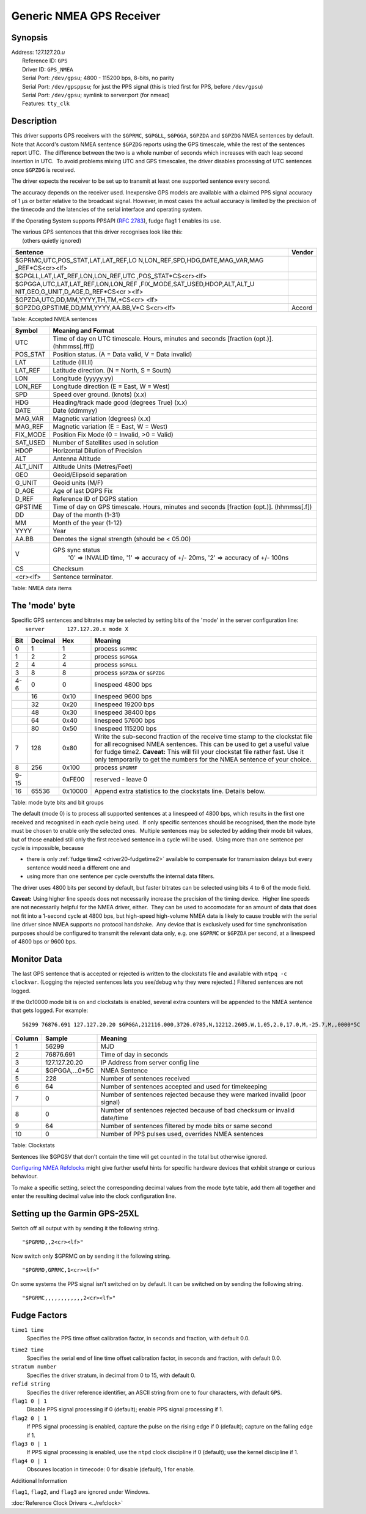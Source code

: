 Generic NMEA GPS Receiver
=========================

Synopsis
--------

| Address: 127.127.20.\ *u*
|  Reference ID: ``GPS``
|  Driver ID: ``GPS_NMEA``
|  Serial Port: ``/dev/gpsu``; 4800 - 115200 bps, 8-bits, no parity
|  Serial Port: ``/dev/gpsppsu``; for just the PPS signal (this is tried
  first for PPS, before ``/dev/gpsu``)
|  Serial Port: ``/dev/gpsu``; symlink to server:port (for nmead)
|  Features: ``tty_clk``

Description
-----------

This driver supports GPS receivers with the ``$GPRMC``, ``$GPGLL``,
``$GPGGA``, ``$GPZDA`` and ``$GPZDG`` NMEA sentences by default.  Note
that Accord's custom NMEA sentence ``$GPZDG`` reports using the GPS
timescale, while the rest of the sentences report UTC.  The difference
between the two is a whole number of seconds which increases with each
leap second insertion in UTC.  To avoid problems mixing UTC and GPS
timescales, the driver disables processing of UTC sentences once
``$GPZDG`` is received.

The driver expects the receiver to be set up to transmit at least one
supported sentence every second.

The accuracy depends on the receiver used. Inexpensive GPS models are
available with a claimed PPS signal accuracy of 1 μs or better relative
to the broadcast signal. However, in most cases the actual accuracy is
limited by the precision of the timecode and the latencies of the serial
interface and operating system.

If the Operating System supports PPSAPI (`RFC
2783 <http://www.ietf.org/rfc/rfc2783.txt>`__), fudge flag1 1 enables
its use.

| The various GPS sentences that this driver recognises look like this:
|  (others quietly ignored)

+--------------------------------------+--------------------------------------+
| Sentence                             | Vendor                               |
+======================================+======================================+
| $GPRMC,UTC,POS\_STAT,LAT,LAT\_REF,LO |                                      |
| N,LON\_REF,SPD,HDG,DATE,MAG\_VAR,MAG |                                      |
| \_REF\*CS<cr><lf>                    |                                      |
+--------------------------------------+--------------------------------------+
| $GPGLL,LAT,LAT\_REF,LON,LON\_REF,UTC |                                      |
| ,POS\_STAT\*CS<cr><lf>               |                                      |
+--------------------------------------+--------------------------------------+
| $GPGGA,UTC,LAT,LAT\_REF,LON,LON\_REF |                                      |
| ,FIX\_MODE,SAT\_USED,HDOP,ALT,ALT\_U |                                      |
| NIT,GEO,G\_UNIT,D\_AGE,D\_REF\*CS<cr |                                      |
| ><lf>                                |                                      |
+--------------------------------------+--------------------------------------+
| $GPZDA,UTC,DD,MM,YYYY,TH,TM,\*CS<cr> |                                      |
| <lf>                                 |                                      |
+--------------------------------------+--------------------------------------+
| $GPZDG,GPSTIME,DD,MM,YYYY,AA.BB,V\*C | Accord                               |
| S<cr><lf>                            |                                      |
+--------------------------------------+--------------------------------------+

Table: Accepted NMEA sentences

+-------------+----------------------------------------------------------------------------------------------+
| Symbol      | Meaning and Format                                                                           |
+=============+==============================================================================================+
| UTC         | Time of day on UTC timescale. Hours, minutes and seconds [fraction (opt.)]. (hhmmss[.fff])   |
+-------------+----------------------------------------------------------------------------------------------+
| POS\_STAT   | Position status. (A = Data valid, V = Data invalid)                                          |
+-------------+----------------------------------------------------------------------------------------------+
| LAT         | Latitude (llll.ll)                                                                           |
+-------------+----------------------------------------------------------------------------------------------+
| LAT\_REF    | Latitude direction. (N = North, S = South)                                                   |
+-------------+----------------------------------------------------------------------------------------------+
| LON         | Longitude (yyyyy.yy)                                                                         |
+-------------+----------------------------------------------------------------------------------------------+
| LON\_REF    | Longitude direction (E = East, W = West)                                                     |
+-------------+----------------------------------------------------------------------------------------------+
| SPD         | Speed over ground. (knots) (x.x)                                                             |
+-------------+----------------------------------------------------------------------------------------------+
| HDG         | Heading/track made good (degrees True) (x.x)                                                 |
+-------------+----------------------------------------------------------------------------------------------+
| DATE        | Date (ddmmyy)                                                                                |
+-------------+----------------------------------------------------------------------------------------------+
| MAG\_VAR    | Magnetic variation (degrees) (x.x)                                                           |
+-------------+----------------------------------------------------------------------------------------------+
| MAG\_REF    | Magnetic variation (E = East, W = West)                                                      |
+-------------+----------------------------------------------------------------------------------------------+
| FIX\_MODE   | Position Fix Mode (0 = Invalid, >0 = Valid)                                                  |
+-------------+----------------------------------------------------------------------------------------------+
| SAT\_USED   | Number of Satellites used in solution                                                        |
+-------------+----------------------------------------------------------------------------------------------+
| HDOP        | Horizontal Dilution of Precision                                                             |
+-------------+----------------------------------------------------------------------------------------------+
| ALT         | Antenna Altitude                                                                             |
+-------------+----------------------------------------------------------------------------------------------+
| ALT\_UNIT   | Altitude Units (Metres/Feet)                                                                 |
+-------------+----------------------------------------------------------------------------------------------+
| GEO         | Geoid/Elipsoid separation                                                                    |
+-------------+----------------------------------------------------------------------------------------------+
| G\_UNIT     | Geoid units (M/F)                                                                            |
+-------------+----------------------------------------------------------------------------------------------+
| D\_AGE      | Age of last DGPS Fix                                                                         |
+-------------+----------------------------------------------------------------------------------------------+
| D\_REF      | Reference ID of DGPS station                                                                 |
+-------------+----------------------------------------------------------------------------------------------+
| GPSTIME     | Time of day on GPS timescale. Hours, minutes and seconds [fraction (opt.)]. (hhmmss[.f])     |
+-------------+----------------------------------------------------------------------------------------------+
| DD          | Day of the month (1-31)                                                                      |
+-------------+----------------------------------------------------------------------------------------------+
| MM          | Month of the year (1-12)                                                                     |
+-------------+----------------------------------------------------------------------------------------------+
| YYYY        | Year                                                                                         |
+-------------+----------------------------------------------------------------------------------------------+
| AA.BB       | Denotes the signal strength (should be < 05.00)                                              |
+-------------+----------------------------------------------------------------------------------------------+
| V           | GPS sync status                                                                              |
|             |     '0' => INVALID time,                                                                     |
|             |     '1' => accuracy of +/- 20ms,                                                             |
|             |     '2' => accuracy of +/- 100ns                                                             |
+-------------+----------------------------------------------------------------------------------------------+
| CS          | Checksum                                                                                     |
+-------------+----------------------------------------------------------------------------------------------+
| <cr><lf>    | Sentence terminator.                                                                         |
+-------------+----------------------------------------------------------------------------------------------+

Table: NMEA data items

The 'mode' byte
---------------

| Specific GPS sentences and bitrates may be selected by setting bits of
  the 'mode' in the server configuration line:
|    ``server       127.127.20.x mode X``

+--------------------+--------------------+--------------------+--------------------+
| Bit                | Decimal            | Hex                | Meaning            |
+====================+====================+====================+====================+
| 0                  | 1                  | 1                  | process ``$GPMRC`` |
+--------------------+--------------------+--------------------+--------------------+
| 1                  | 2                  | 2                  | process ``$GPGGA`` |
+--------------------+--------------------+--------------------+--------------------+
| 2                  | 4                  | 4                  | process ``$GPGLL`` |
+--------------------+--------------------+--------------------+--------------------+
| 3                  | 8                  | 8                  | process ``$GPZDA`` |
|                    |                    |                    | or ``$GPZDG``      |
+--------------------+--------------------+--------------------+--------------------+
| 4-6                | 0                  | 0                  | linespeed 4800 bps |
+--------------------+--------------------+--------------------+--------------------+
|                    | 16                 | 0x10               | linespeed 9600 bps |
+--------------------+--------------------+--------------------+--------------------+
|                    | 32                 | 0x20               | linespeed 19200    |
|                    |                    |                    | bps                |
+--------------------+--------------------+--------------------+--------------------+
|                    | 48                 | 0x30               | linespeed 38400    |
|                    |                    |                    | bps                |
+--------------------+--------------------+--------------------+--------------------+
|                    | 64                 | 0x40               | linespeed 57600    |
|                    |                    |                    | bps                |
+--------------------+--------------------+--------------------+--------------------+
|                    | 80                 | 0x50               | linespeed 115200   |
|                    |                    |                    | bps                |
+--------------------+--------------------+--------------------+--------------------+
| 7                  | 128                | 0x80               | Write the          |
|                    |                    |                    | sub-second         |
|                    |                    |                    | fraction of the    |
|                    |                    |                    | receive time stamp |
|                    |                    |                    | to the clockstat   |
|                    |                    |                    | file for all       |
|                    |                    |                    | recognised NMEA    |
|                    |                    |                    | sentences. This    |
|                    |                    |                    | can be used to get |
|                    |                    |                    | a useful value for |
|                    |                    |                    | fudge time2.       |
|                    |                    |                    | **Caveat:** This   |
|                    |                    |                    | will fill your     |
|                    |                    |                    | clockstat file     |
|                    |                    |                    | rather fast. Use   |
|                    |                    |                    | it only            |
|                    |                    |                    | temporarily to get |
|                    |                    |                    | the numbers for    |
|                    |                    |                    | the NMEA sentence  |
|                    |                    |                    | of your choice.    |
+--------------------+--------------------+--------------------+--------------------+
| 8                  | 256                | 0x100              | process ``$PGRMF`` |
+--------------------+--------------------+--------------------+--------------------+
| 9-15               |                    | 0xFE00             | reserved - leave 0 |
+--------------------+--------------------+--------------------+--------------------+
| 16                 | 65536              | 0x10000            | Append extra       |
|                    |                    |                    | statistics to the  |
|                    |                    |                    | clockstats line.   |
|                    |                    |                    | Details below.     |
+--------------------+--------------------+--------------------+--------------------+

Table: mode byte bits and bit groups

The default (mode 0) is to process all supported sentences at a
linespeed of 4800 bps, which results in the first one received and
recognised in each cycle being used.  If only specific sentences should
be recognised, then the mode byte must be chosen to enable only the
selected ones.  Multiple sentences may be selected by adding their mode
bit values, but of those enabled still only the first received sentence
in a cycle will be used.  Using more than one sentence per cycle is
impossible, because

-  there is only :ref:`fudge time2
   <driver20-fudgetime2>` available to
   compensate for transmission delays but every sentence would need a
   different one and
-  using more than one sentence per cycle overstuffs the internal data
   filters.

The driver uses 4800 bits per second by default, but faster bitrates can
be selected using bits 4 to 6 of the mode field.

**Caveat:** Using higher line speeds does not necessarily increase the
precision of the timing device.  Higher line speeds are not necessarily
helpful for the NMEA driver, either.  They can be used to accomodate for
an amount of data that does not fit into a 1-second cycle at 4800 bps,
but high-speed high-volume NMEA data is likely to cause trouble with the
serial line driver since NMEA supports no protocol handshake.  Any
device that is exclusively used for time synchronisation purposes should
be configured to transmit the relevant data only, e.g. one ``$GPRMC`` or
``$GPZDA`` per second, at a linespeed of 4800 bps or 9600 bps.

Monitor Data
------------

The last GPS sentence that is accepted or rejected is written to the
clockstats file and available with ``ntpq -c clockvar``. (Logging the
rejected sentences lets you see/debug why they were rejected.) Filtered
sentences are not logged.

If the 0x10000 mode bit is on and clockstats is enabled, several extra
counters will be appended to the NMEA sentence that gets logged. For
example:

::

    56299 76876.691 127.127.20.20 $GPGGA,212116.000,3726.0785,N,12212.2605,W,1,05,2.0,17.0,M,-25.7,M,,0000*5C  228 64 0 0 64 0

+----------+-------------------+-------------------------------------------------------------------------------+
| Column   | Sample            | Meaning                                                                       |
+==========+===================+===============================================================================+
| 1        | 56299             | MJD                                                                           |
+----------+-------------------+-------------------------------------------------------------------------------+
| 2        | 76876.691         | Time of day in seconds                                                        |
+----------+-------------------+-------------------------------------------------------------------------------+
| 3        | 127.127.20.20     | IP Address from server config line                                            |
+----------+-------------------+-------------------------------------------------------------------------------+
| 4        | $GPGGA,...0\*5C   | NMEA Sentence                                                                 |
+----------+-------------------+-------------------------------------------------------------------------------+
| 5        | 228               | Number of sentences received                                                  |
+----------+-------------------+-------------------------------------------------------------------------------+
| 6        | 64                | Number of sentences accepted and used for timekeeping                         |
+----------+-------------------+-------------------------------------------------------------------------------+
| 7        | 0                 | Number of sentences rejected because they were marked invalid (poor signal)   |
+----------+-------------------+-------------------------------------------------------------------------------+
| 8        | 0                 | Number of sentences rejected because of bad checksum or invalid date/time     |
+----------+-------------------+-------------------------------------------------------------------------------+
| 9        | 64                | Number of sentences filtered by mode bits or same second                      |
+----------+-------------------+-------------------------------------------------------------------------------+
| 10       | 0                 | Number of PPS pulses used, overrides NMEA sentences                           |
+----------+-------------------+-------------------------------------------------------------------------------+

Table: Clockstats

Sentences like $GPGSV that don't contain the time will get counted in
the total but otherwise ignored.

`Configuring NMEA
Refclocks <https://support.ntp.org/bin/view/Support/ConfiguringNMEARefclocks>`__
might give further useful hints for specific hardware devices that
exhibit strange or curious behaviour.

To make a specific setting, select the corresponding decimal values from
the mode byte table, add them all together and enter the resulting
decimal value into the clock configuration line.

Setting up the Garmin GPS-25XL
------------------------------

Switch off all output with by sending it the following string.

::

    "$PGRMO,,2<cr><lf>"

Now switch only $GPRMC on by sending it the following string.

::

    "$PGRMO,GPRMC,1<cr><lf>"

On some systems the PPS signal isn't switched on by default. It can be
switched on by sending the following string.

::

    "$PGRMC,,,,,,,,,,,,2<cr><lf>"

Fudge Factors
-------------

``time1 time``
    Specifies the PPS time offset calibration factor, in seconds and
    fraction, with default 0.0.

.. _driver20-fudgetime2:

``time2 time``
    Specifies the serial end of line time offset calibration factor, in
    seconds and fraction, with default 0.0.
``stratum number``
    Specifies the driver stratum, in decimal from 0 to 15, with default
    0.
``refid string``
    Specifies the driver reference identifier, an ASCII string from one
    to four characters, with default ``GPS``.
``flag1 0 | 1``
    Disable PPS signal processing if 0 (default); enable PPS signal
    processing if 1.
``flag2 0 | 1``
    If PPS signal processing is enabled, capture the pulse on the rising
    edge if 0 (default); capture on the falling edge if 1.
``flag3 0 | 1``
    If PPS signal processing is enabled, use the ``ntpd`` clock
    discipline if 0 (default); use the kernel discipline if 1.
``flag4 0 | 1``
    Obscures location in timecode: 0 for disable (default), 1 for
    enable.

Additional Information

``flag1``, ``flag2``, and ``flag3`` are ignored under Windows.

:doc:`Reference Clock Drivers
<../refclock>`

